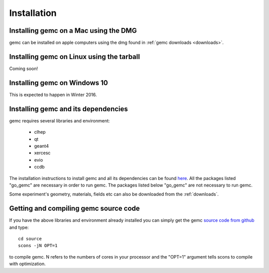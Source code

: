
############
Installation
############



Installing gemc on a Mac using the DMG
--------------------------------------

gemc can be installed on apple computers using the dmg found in :ref:`gemc downloads <downloads>`.


Installing gemc on Linux using the tarball
------------------------------------------
Coming soon!


Installing gemc on Windows 10
-----------------------------
This is expected to happen in Winter 2016.


Installing gemc and its dependencies
------------------------------------

gemc requires several libraries and environment:

 * clhep
 * qt
 * geant4
 * xercesc
 * evio
 * ccdb


The installation instructions to install gemc and all its dependencies can be found `here
<https://www.jlab.org/12gev_phys/packages/sources/ceInstall/1.3_install.html>`_.
All the packages listed "go_gemc" are necessary in order to run gemc. The packages listed below
"go_gemc" are not necessary to run gemc.

Some experiment's geometry, materials, fields etc can also be downloaded from the :ref:`downloads`.



Getting and compiling gemc source code
--------------------------------------

If you have the above libraries and environment already installed you can simply get the gemc
`source code from github <https://github.com/gemc/source>`_ and type::

 cd source
 scons -jN OPT=1

to compile gemc. N refers to the numbers of cores in your processor and the "OPT=1" argument
tells scons to compile with optimization.